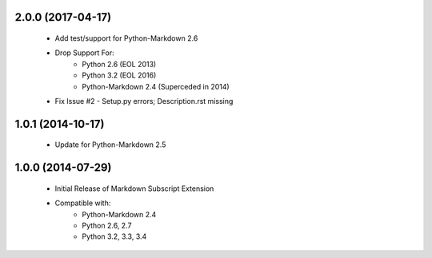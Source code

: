2.0.0 (2017-04-17)
=====
    - Add test/support for Python-Markdown 2.6
    - Drop Support For:
        - Python 2.6 (EOL 2013)
        - Python 3.2 (EOL 2016)
        - Python-Markdown 2.4 (Superceded in 2014)
    - Fix Issue #2 - Setup.py errors; Description.rst missing

1.0.1 (2014-10-17)
=====
    - Update for Python-Markdown 2.5

1.0.0 (2014-07-29)
======
    - Initial Release of Markdown Subscript Extension
    - Compatible with:
        - Python-Markdown 2.4
        - Python 2.6, 2.7
        - Python 3.2, 3.3, 3.4
